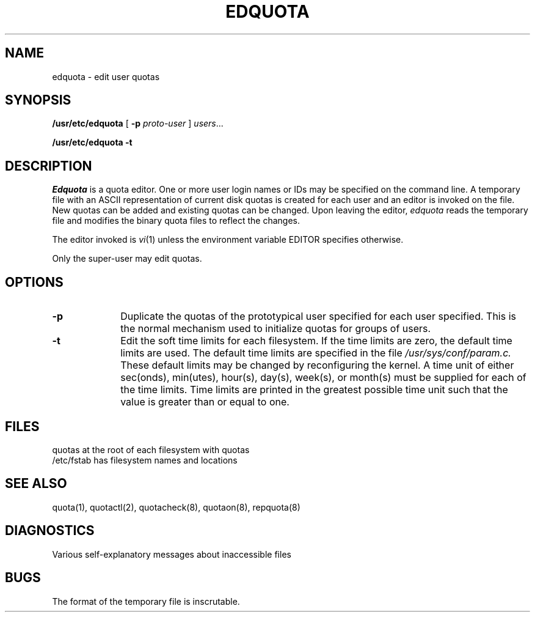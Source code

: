 .\" $Copyright:	$
.\" Copyright (c) 1984, 1985, 1986, 1987, 1988, 1989, 1990 
.\" Sequent Computer Systems, Inc.   All rights reserved.
.\"  
.\" This software is furnished under a license and may be used
.\" only in accordance with the terms of that license and with the
.\" inclusion of the above copyright notice.   This software may not
.\" be provided or otherwise made available to, or used by, any
.\" other person.  No title to or ownership of the software is
.\" hereby transferred.
...
.V= $Header: edquota.8 1.6 88/08/16 $
.\" Copyright (c) 1983 Regents of the University of California.
.\" All rights reserved.  The Berkeley software License Agreement
.\" specifies the terms and conditions for redistribution.
.\"
.\"	@(#)edquota.8	6.2 (Berkeley) 5/19/86
.\"
.\" .TH EDQUOTA 8 "May 19, 1986"
.\" .UC 5
.TH EDQUOTA 8  "\*(V)" "5BSD"
.SH NAME
edquota \- edit user quotas
.SH SYNOPSIS
.B /usr/etc/edquota
[
.B \-p
.I proto-user
]
.IR users ...
.LP
.B /usr/etc/edquota
.B \-t
.SH DESCRIPTION
.I Edquota
is a quota editor.  One or more user login names or IDs
may be specified on the command line.
A temporary file
with an ASCII representation of current
disk quotas is created for each user and an editor is
invoked on the file.  New quotas can be added and
existing quotas can be changed.
Upon
leaving the editor,
.I edquota
reads the temporary file and modifies the binary
quota files to reflect the changes.
.PP
The editor invoked is 
.IR vi (1)
unless the environment variable EDITOR specifies otherwise.
.PP
Only the super-user may edit quotas.
.SH OPTIONS
.PP
.TP 10
.B \-p
Duplicate the quotas of the prototypical user
specified for each user specified.  This is the normal
mechanism used to initialize quotas for groups
of users.
.TP 10
.B \-t
Edit the soft time limits for each filesystem.
If the time limits are zero, the default time limits
are used.
The default time limits are specified in the file
.I /usr/sys/conf/param.c.
These default limits may be changed by reconfiguring the kernel.  A time
unit of either sec(onds), min(utes), hour(s), day(s), week(s), or
month(s) must be supplied for each of the time limits.  Time limits are
printed in the greatest possible time unit such that the value is greater
than or equal to one.
.SH FILES
.DT
quotas		at the root of each filesystem with quotas
.br
/etc/fstab	has filesystem names and locations
.SH SEE ALSO
quota(1), quotactl(2), quotacheck(8), quotaon(8), repquota(8)
.SH DIAGNOSTICS
Various self-explanatory
messages about inaccessible files
.SH BUGS
The format of the temporary file is inscrutable.

